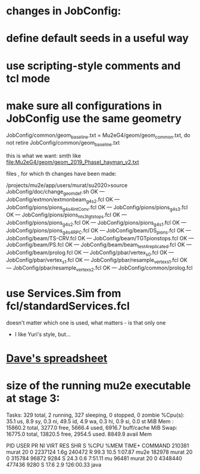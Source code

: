 #
* changes in JobConfig: 

* define default seeds in a useful way

* use scripting-style comments and tcl mode

* make sure all configurations in JobConfig use the same geometry 

   JobConfig/common/geom_baseline.txt = Mu2eG4/geom/geom_common.txt,
   do not retire JobConfig/common/geom_baseline.txt 

   this is what we want: smth like file:Mu2eG4/geom/geom_2019_PhaseI_hayman_v2.txt

   files , for which th changes have  been made:

/projects/mu2e/app/users/murat/su2020>source JobConfig/doc/change_geom_def.sh
OK --- JobConfig/extmon/extmonbeam_g4s2.fcl
OK --- JobConfig/pions/pions_g4s4_IntConv.fcl
OK --- JobConfig/pions/pions_g4s3.fcl
OK --- JobConfig/pions/pions_nts3tgtstops.fcl
OK --- JobConfig/pions/pions_g4s2.fcl
OK --- JobConfig/pions/pions_g4s1.fcl
OK --- JobConfig/pions/pions_g4s4_RPC.fcl
OK --- JobConfig/beam/DS_pions.fcl
OK --- JobConfig/beam/TS-CRV.fcl
OK --- JobConfig/beam/TGTpionstops.fcl
OK --- JobConfig/beam/PS.fcl
OK --- JobConfig/beam/beam_test_4_replicated.fcl
OK --- JobConfig/beam/prolog.fcl
OK --- JobConfig/pbar/vertex_s0.fcl
OK --- JobConfig/pbar/vertex_s1.fcl
OK --- JobConfig/pbar/resample_vertex_s1.fcl
OK --- JobConfig/pbar/resample_vertex_s2.fcl
OK --- JobConfig/common/prolog.fcl

* use Services.Sim from fcl/standardServices.fcl                 
   doesn't matter which one is used, what matters - is that only one
   - I like Yuri's style, but...

* [[https://docs.google.com/spreadsheets/d/1tf5MH28FF6yf9CrWrQQ5U6KkeXwwkFatdfeuBfFXwDY/edit#gid=0][Dave's spreadsheet]]

* size of the running mu2e executable at stage 3: 

Tasks: 329 total,   2 running, 327 sleeping,   0 stopped,   0 zombie
%Cpu(s): 35.1 us,  8.9 sy,  0.3 ni, 49.5 id,  4.9 wa,  0.3 hi,  0.9 si,  0.0 st
MiB Mem :  15860.2 total,   3277.0 free,   5666.4 used,   6916.7 buff/cache
MiB Swap:  16775.0 total,  13820.5 free,   2954.5 used.   8849.9 avail Mem 

    PID USER      PR  NI    VIRT    RES    SHR S  %CPU  %MEM     TIME+ COMMAND 
 210381 murat     20   0 2237124   1.6g 240472 R  99.3  10.5   1:07.87 mu2e    
 182978 murat     20   0  315784  96872   9284 S  24.3   0.6   7:51.11 mu      
  96481 murat     20   0 4348440 477436   9280 S  17.6   2.9 126:00.33 java    



